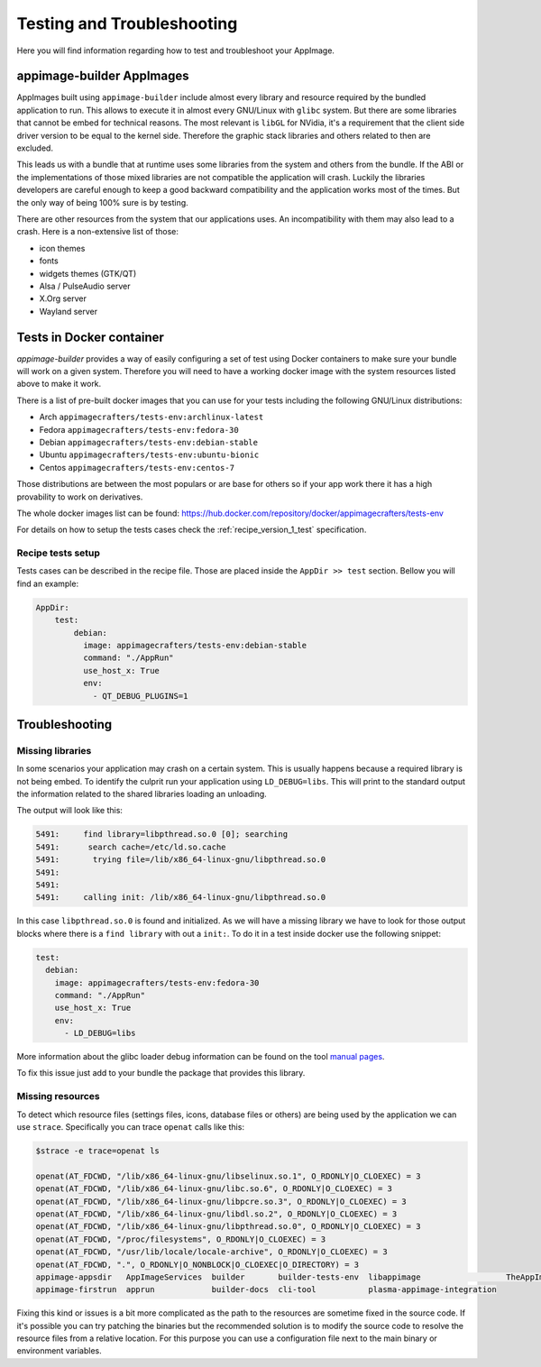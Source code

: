 .. _advanced-testing:

"""""""""""""""""""""""""""
Testing and Troubleshooting
"""""""""""""""""""""""""""

Here you will find information regarding how to test and troubleshoot your AppImage.

==========================
appimage-builder AppImages
==========================

AppImages built using ``appimage-builder`` include almost every library and resource required by the bundled application
to run. This allows to execute it in almost every GNU/Linux with ``glibc`` system. But there are some libraries that
cannot be embed for technical reasons. The most relevant is ``libGL`` for NVidia, it's a requirement that the client
side driver version to be equal to the kernel side. Therefore the graphic stack libraries and others related to then
are excluded.

This leads us with a bundle that at runtime uses some libraries from the system and others from the bundle. If the
ABI or the implementations of those mixed libraries are not compatible the application will crash. Luckily the libraries
developers are careful enough to keep a good backward compatibility and the application works most of the times. But
the only way of being 100% sure is by testing.

There are other resources from the system that our applications uses. An incompatibility with them may also lead to a
crash. Here is a non-extensive list of those:

- icon themes
- fonts
- widgets themes (GTK/QT)
- Alsa / PulseAudio server
- X.Org server
- Wayland server


=========================
Tests in Docker container
=========================

`appimage-builder` provides a way of easily configuring a set of test using Docker containers to make sure your bundle
will work on a given system. Therefore you will need to have a working docker image with the system resources listed
above to make it work.

There is a list of pre-built docker images that you can use for your tests including the following GNU/Linux
distributions:

- Arch  ``appimagecrafters/tests-env:archlinux-latest``
- Fedora ``appimagecrafters/tests-env:fedora-30``
- Debian ``appimagecrafters/tests-env:debian-stable``
- Ubuntu ``appimagecrafters/tests-env:ubuntu-bionic``
- Centos ``appimagecrafters/tests-env:centos-7``

Those distributions are between the most populars or are base for others so if your app work there it has a high
provability to work on derivatives.

The whole docker images list can be found: https://hub.docker.com/repository/docker/appimagecrafters/tests-env

For details on how to setup the tests cases check the :ref:`recipe_version_1_test` specification.

Recipe tests setup
==================

Tests cases can be described in the recipe file. Those are placed inside the ``AppDir >> test`` section. Bellow you
will find an example:

.. code-block:: yaml

    AppDir:
        test:
            debian:
              image: appimagecrafters/tests-env:debian-stable
              command: "./AppRun"
              use_host_x: True
              env:
                - QT_DEBUG_PLUGINS=1

===============
Troubleshooting
===============


Missing libraries
=================

In some scenarios your application may crash on a certain system. This is usually happens because a required library
is not being embed. To identify the culprit run your application using ``LD_DEBUG=libs``. This will print to the
standard output the information related to the shared libraries loading an unloading.


The output will look like this:

.. code-block:: shell

      5491:     find library=libpthread.so.0 [0]; searching
      5491:      search cache=/etc/ld.so.cache
      5491:       trying file=/lib/x86_64-linux-gnu/libpthread.so.0
      5491:
      5491:
      5491:     calling init: /lib/x86_64-linux-gnu/libpthread.so.0

In this case ``libpthread.so.0`` is found and initialized. As we will have a missing library we have to look for
those output blocks where there is a ``find library`` with out a ``init:``. To do it in a test inside docker use
the following snippet:

.. code-block:: shell

      test:
        debian:
          image: appimagecrafters/tests-env:fedora-30
          command: "./AppRun"
          use_host_x: True
          env:
            - LD_DEBUG=libs

More information about the glibc loader debug information can be found on the tool `manual pages`_.

.. _manual pages: http://man7.org/linux/man-pages/man8/ld.so.8.html

To fix this issue just add to your bundle the package that provides this library.

Missing resources
=================

To detect which resource files (settings files, icons, database files or others) are being used by the application we
can use ``strace``. Specifically you can trace ``openat`` calls like this:

.. code-block:: shell

    $strace -e trace=openat ls

    openat(AT_FDCWD, "/lib/x86_64-linux-gnu/libselinux.so.1", O_RDONLY|O_CLOEXEC) = 3
    openat(AT_FDCWD, "/lib/x86_64-linux-gnu/libc.so.6", O_RDONLY|O_CLOEXEC) = 3
    openat(AT_FDCWD, "/lib/x86_64-linux-gnu/libpcre.so.3", O_RDONLY|O_CLOEXEC) = 3
    openat(AT_FDCWD, "/lib/x86_64-linux-gnu/libdl.so.2", O_RDONLY|O_CLOEXEC) = 3
    openat(AT_FDCWD, "/lib/x86_64-linux-gnu/libpthread.so.0", O_RDONLY|O_CLOEXEC) = 3
    openat(AT_FDCWD, "/proc/filesystems", O_RDONLY|O_CLOEXEC) = 3
    openat(AT_FDCWD, "/usr/lib/locale/locale-archive", O_RDONLY|O_CLOEXEC) = 3
    openat(AT_FDCWD, ".", O_RDONLY|O_NONBLOCK|O_CLOEXEC|O_DIRECTORY) = 3
    appimage-appsdir   AppImageServices  builder       builder-tests-env  libappimage                  TheAppImageWay
    appimage-firstrun  apprun            builder-docs  cli-tool           plasma-appimage-integration

Fixing this kind or issues is a bit more complicated as the path to the resources are sometime fixed in the source code.
If it's possible you can try patching the binaries but the recommended solution is to modify the source code to resolve
the resource files from a relative location. For this purpose you can use a configuration file next to the main binary
or environment variables.
